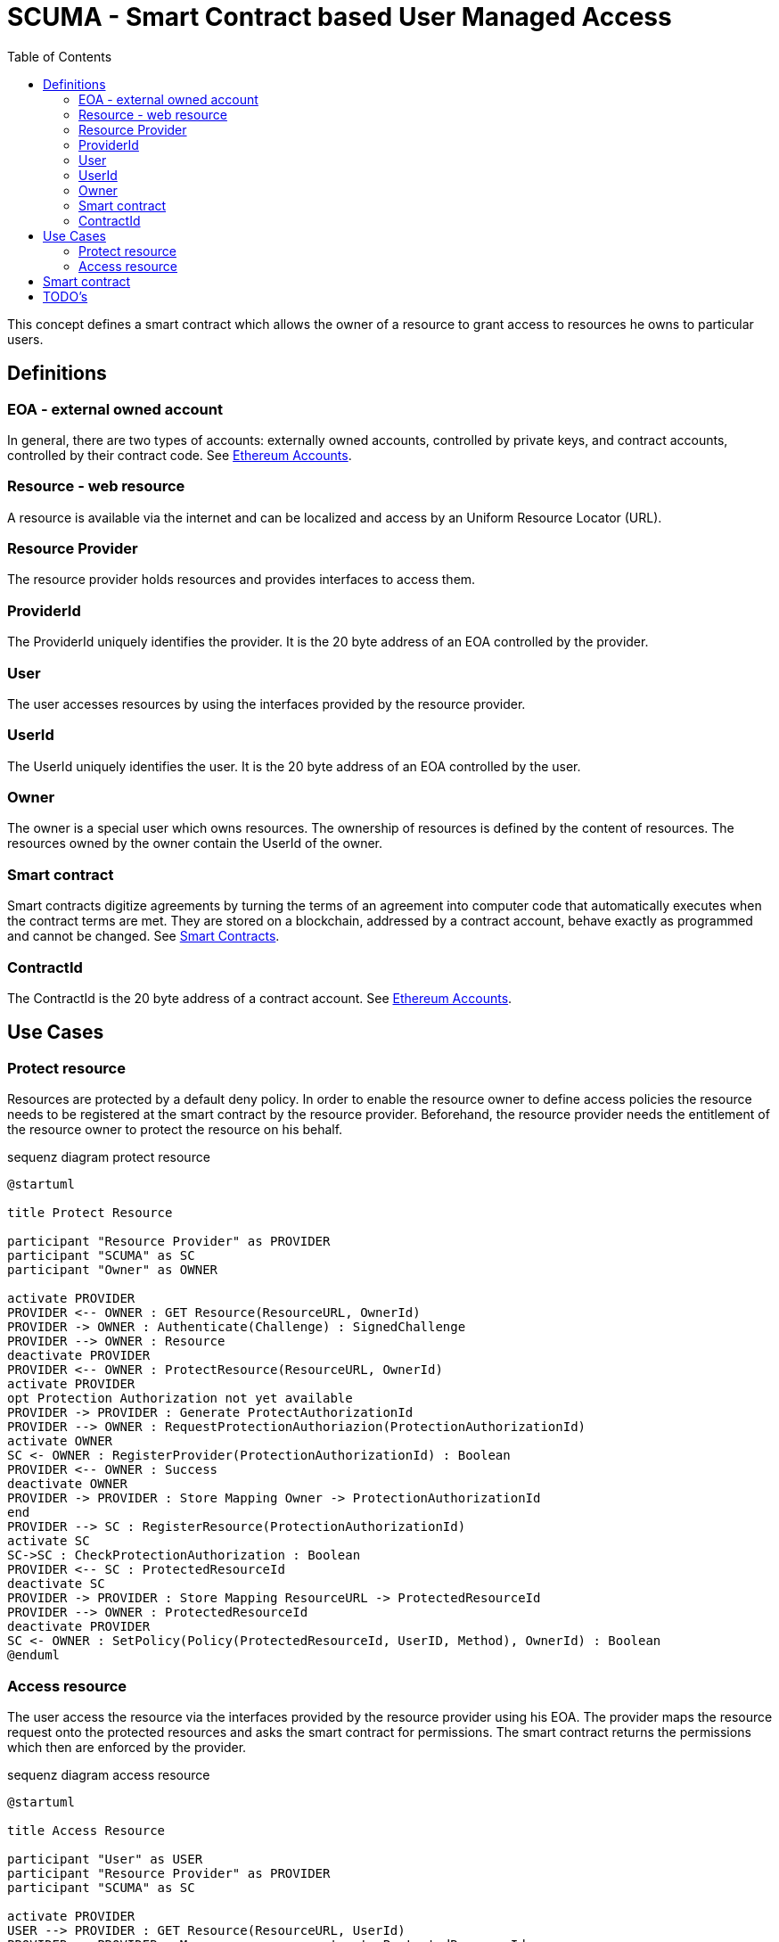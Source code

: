 = SCUMA - Smart Contract based User Managed Access
:toc:
:icons: font
:source-highlighter: rouge

This concept defines a smart contract which allows the owner of a resource to grant access to resources he owns to particular users.

== Definitions

=== EOA - external owned account

In general, there are two types of accounts: externally owned accounts, controlled by private keys, and contract accounts, controlled by their contract code. See https://ethereum.org/en/whitepaper/#ethereum-accounts[Ethereum Accounts].

=== Resource - web resource

A resource is available via the internet and can be localized and access by an Uniform Resource Locator (URL).

=== Resource Provider
The resource provider holds resources and provides interfaces to access them.

=== ProviderId
The ProviderId uniquely identifies the provider. It is the 20 byte address of an EOA controlled by the provider.

=== User
The user accesses resources by using the interfaces provided by the resource provider.

=== UserId
The UserId uniquely identifies the user. It is the 20 byte address of an EOA controlled by the user.

=== Owner
The owner is a special user which owns resources. The ownership of resources is defined by the content of resources. The resources owned by the owner contain the UserId of the owner.

=== Smart contract
Smart contracts digitize agreements by turning the terms of an agreement into computer code that automatically executes when the contract terms are met. They are stored on a blockchain, addressed by a contract account, behave exactly as programmed and cannot be changed. See https://ethereum.org/en/smart-contracts[Smart Contracts].

=== ContractId
The ContractId is the 20 byte address of a contract account. See https://ethereum.org/en/whitepaper/#ethereum-accounts[Ethereum Accounts].



== Use Cases

=== Protect resource
Resources are protected by a default deny policy. In order to enable the resource owner to define access policies the resource needs to be registered at the smart contract by the resource provider. Beforehand, the resource provider needs the entitlement of the resource owner to protect the resource on his behalf.

[plantuml]
.sequenz diagram protect resource
----
@startuml

title Protect Resource

participant "Resource Provider" as PROVIDER
participant "SCUMA" as SC
participant "Owner" as OWNER

activate PROVIDER
PROVIDER <-- OWNER : GET Resource(ResourceURL, OwnerId)
PROVIDER -> OWNER : Authenticate(Challenge) : SignedChallenge
PROVIDER --> OWNER : Resource
deactivate PROVIDER
PROVIDER <-- OWNER : ProtectResource(ResourceURL, OwnerId)
activate PROVIDER
opt Protection Authorization not yet available
PROVIDER -> PROVIDER : Generate ProtectAuthorizationId
PROVIDER --> OWNER : RequestProtectionAuthoriazion(ProtectionAuthorizationId)
activate OWNER
SC <- OWNER : RegisterProvider(ProtectionAuthorizationId) : Boolean
PROVIDER <-- OWNER : Success
deactivate OWNER
PROVIDER -> PROVIDER : Store Mapping Owner -> ProtectionAuthorizationId
end
PROVIDER --> SC : RegisterResource(ProtectionAuthorizationId)
activate SC
SC->SC : CheckProtectionAuthorization : Boolean
PROVIDER <-- SC : ProtectedResourceId
deactivate SC
PROVIDER -> PROVIDER : Store Mapping ResourceURL -> ProtectedResourceId
PROVIDER --> OWNER : ProtectedResourceId
deactivate PROVIDER
SC <- OWNER : SetPolicy(Policy(ProtectedResourceId, UserID, Method), OwnerId) : Boolean
@enduml
----

=== Access resource
The user access the resource via the interfaces provided by the resource provider using his EOA. The provider maps the resource request onto the protected resources and asks the smart contract for permissions. The smart contract returns the permissions which then are enforced by the provider.

[plantuml]
.sequenz diagram access resource
----
@startuml

title Access Resource

participant "User" as USER
participant "Resource Provider" as PROVIDER
participant "SCUMA" as SC

activate PROVIDER
USER --> PROVIDER : GET Resource(ResourceURL, UserId)
PROVIDER -> PROVIDER : Maps resource request onto ProtectedResourceIds
USER <- PROVIDER : Authenticate(Challenge) : SignedChallenge
activate SC
PROVIDER --> SC : RequestsPermissions((ProtectionAuthorizationId,\n listOf(PermissionRequest(ProtectedResourceID,\n Method)), userId)
SC->SC : CheckProtectionAuthorization(ProtectionAuthorizationId) : Boolean
SC->SC : CheckPolicies(listOf(PermissionRequest(ProtectedResourceID, Method)),\n userId) : listOf(Permission(ProtectedResourceID, Method))
PROVIDER <-- SC : listOf(Permission(ProtectedResourceID, Method))
deactivate SC
PROVIDER->PROVIDER : EnforcePermissions
USER <-- PROVIDER : Resources

@enduml
----

== Smart contract

[source,solidity]
----
contract ScumaContract {

    mapping(address => address[]) public protectionAuthorizationIds;
    mapping(uint256 => Policy[]) public policies;

    struct Policy {
        address who;
        AccessMethod how;
    }

    enum AccessMethod { Create, Read, Update, Delete }

    struct Permission {
        uint32 protectedResourceId;
        bool access;
    }

    struct PermissionRequest {
        uint32 protectedResourceId;
        AccessMethod method;
    }

    function registerProvider(address protectionAuthorizationId) public;
    function registerResource() public;
    function setPolicy(uint256 protectedResourceId, address userID, AccessMethod method) public;
    function requestPermissions(PermissionRequest[] listOfPermissionRequests) public returns (Permission[]);

    event protectedResource(
        uint256 protectedResourcerId
    );

}
----

== TODO's

* DID instead of EOA
* attribute based access control or groups (e.g. merkle proofs ...)
* privacy aware policies


